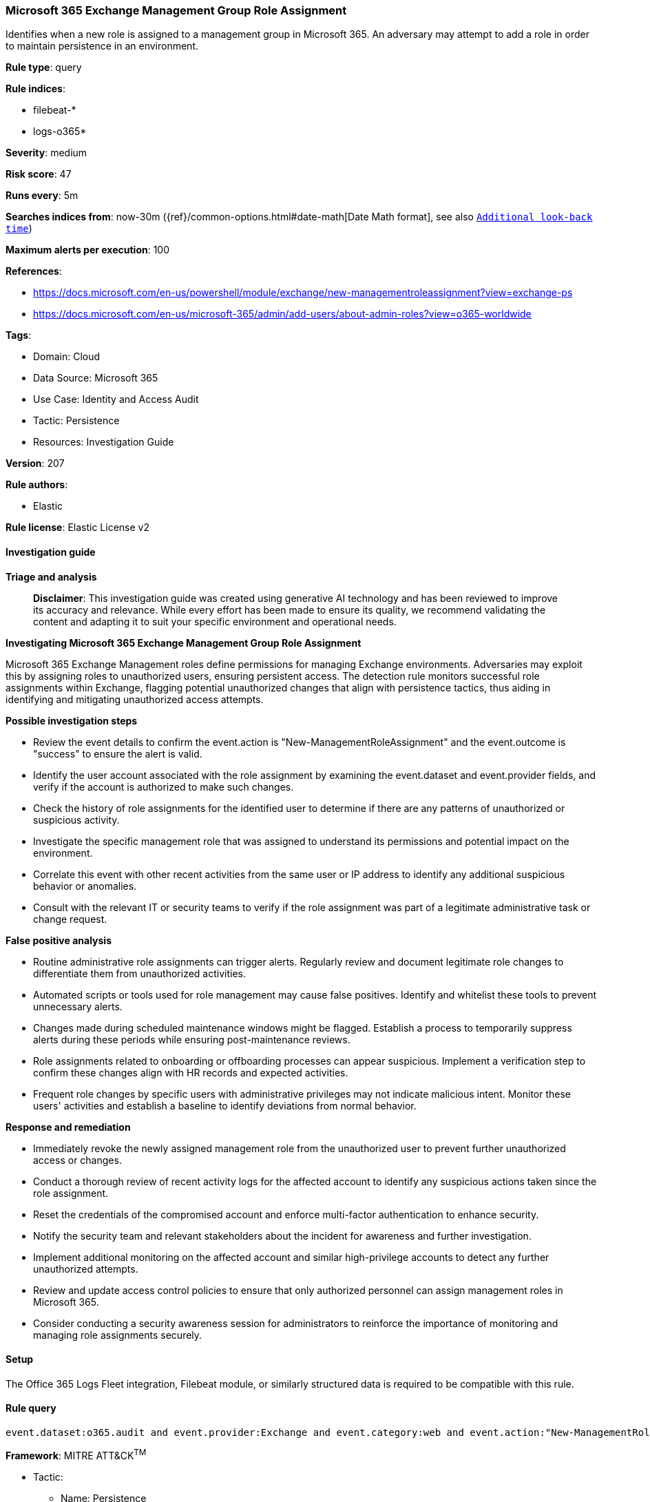 [[prebuilt-rule-8-17-4-microsoft-365-exchange-management-group-role-assignment]]
=== Microsoft 365 Exchange Management Group Role Assignment

Identifies when a new role is assigned to a management group in Microsoft 365. An adversary may attempt to add a role in order to maintain persistence in an environment.

*Rule type*: query

*Rule indices*: 

* filebeat-*
* logs-o365*

*Severity*: medium

*Risk score*: 47

*Runs every*: 5m

*Searches indices from*: now-30m ({ref}/common-options.html#date-math[Date Math format], see also <<rule-schedule, `Additional look-back time`>>)

*Maximum alerts per execution*: 100

*References*: 

* https://docs.microsoft.com/en-us/powershell/module/exchange/new-managementroleassignment?view=exchange-ps
* https://docs.microsoft.com/en-us/microsoft-365/admin/add-users/about-admin-roles?view=o365-worldwide

*Tags*: 

* Domain: Cloud
* Data Source: Microsoft 365
* Use Case: Identity and Access Audit
* Tactic: Persistence
* Resources: Investigation Guide

*Version*: 207

*Rule authors*: 

* Elastic

*Rule license*: Elastic License v2


==== Investigation guide



*Triage and analysis*


> **Disclaimer**:
> This investigation guide was created using generative AI technology and has been reviewed to improve its accuracy and relevance. While every effort has been made to ensure its quality, we recommend validating the content and adapting it to suit your specific environment and operational needs.


*Investigating Microsoft 365 Exchange Management Group Role Assignment*


Microsoft 365 Exchange Management roles define permissions for managing Exchange environments. Adversaries may exploit this by assigning roles to unauthorized users, ensuring persistent access. The detection rule monitors successful role assignments within Exchange, flagging potential unauthorized changes that align with persistence tactics, thus aiding in identifying and mitigating unauthorized access attempts.


*Possible investigation steps*


- Review the event details to confirm the event.action is "New-ManagementRoleAssignment" and the event.outcome is "success" to ensure the alert is valid.
- Identify the user account associated with the role assignment by examining the event.dataset and event.provider fields, and verify if the account is authorized to make such changes.
- Check the history of role assignments for the identified user to determine if there are any patterns of unauthorized or suspicious activity.
- Investigate the specific management role that was assigned to understand its permissions and potential impact on the environment.
- Correlate this event with other recent activities from the same user or IP address to identify any additional suspicious behavior or anomalies.
- Consult with the relevant IT or security teams to verify if the role assignment was part of a legitimate administrative task or change request.


*False positive analysis*


- Routine administrative role assignments can trigger alerts. Regularly review and document legitimate role changes to differentiate them from unauthorized activities.
- Automated scripts or tools used for role management may cause false positives. Identify and whitelist these tools to prevent unnecessary alerts.
- Changes made during scheduled maintenance windows might be flagged. Establish a process to temporarily suppress alerts during these periods while ensuring post-maintenance reviews.
- Role assignments related to onboarding or offboarding processes can appear suspicious. Implement a verification step to confirm these changes align with HR records and expected activities.
- Frequent role changes by specific users with administrative privileges may not indicate malicious intent. Monitor these users' activities and establish a baseline to identify deviations from normal behavior.


*Response and remediation*


- Immediately revoke the newly assigned management role from the unauthorized user to prevent further unauthorized access or changes.
- Conduct a thorough review of recent activity logs for the affected account to identify any suspicious actions taken since the role assignment.
- Reset the credentials of the compromised account and enforce multi-factor authentication to enhance security.
- Notify the security team and relevant stakeholders about the incident for awareness and further investigation.
- Implement additional monitoring on the affected account and similar high-privilege accounts to detect any further unauthorized attempts.
- Review and update access control policies to ensure that only authorized personnel can assign management roles in Microsoft 365.
- Consider conducting a security awareness session for administrators to reinforce the importance of monitoring and managing role assignments securely.

==== Setup


The Office 365 Logs Fleet integration, Filebeat module, or similarly structured data is required to be compatible with this rule.

==== Rule query


[source, js]
----------------------------------
event.dataset:o365.audit and event.provider:Exchange and event.category:web and event.action:"New-ManagementRoleAssignment" and event.outcome:success

----------------------------------

*Framework*: MITRE ATT&CK^TM^

* Tactic:
** Name: Persistence
** ID: TA0003
** Reference URL: https://attack.mitre.org/tactics/TA0003/
* Technique:
** Name: Account Manipulation
** ID: T1098
** Reference URL: https://attack.mitre.org/techniques/T1098/
